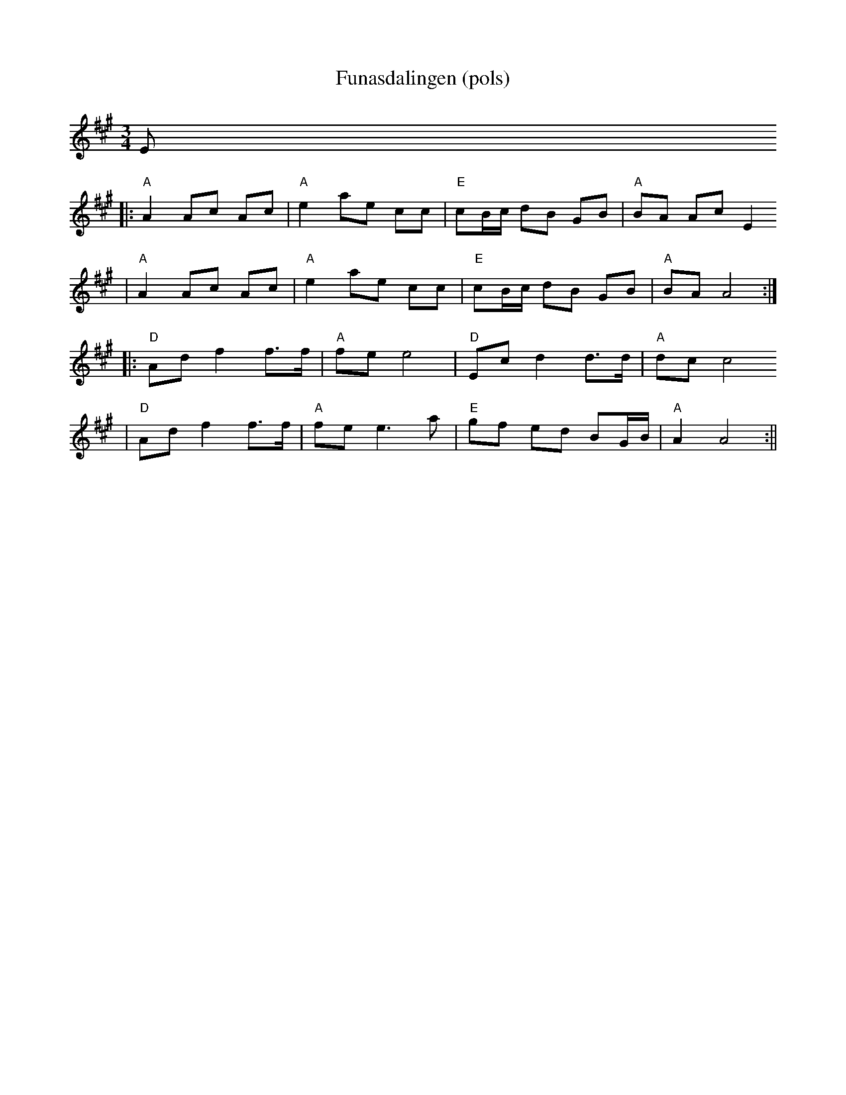 X:15
T:Funasdalingen (pols)
R:Rorospols
Z:2002 Brian Wilson <baab@mediaone.net>
M:3/4
L:1/8
K:A
E
||: "A"A2 Ac Ac | "A"e2 ae cc | "E"cB/c/ dB GB | "A"BA Ac E2
|   "A"A2 Ac Ac | "A"e2 ae cc | "E"cB/c/ dB GB | "A"BA A4 :|
|: "D"Ad f2 f>f | "A"fe e4 | "D"Ec d2 d>d | "A"dc c4
|  "D"Ad f2 f>f | "A"fe e3 a | "E"gf ed BG/B/| "A"A2 A4 :||

